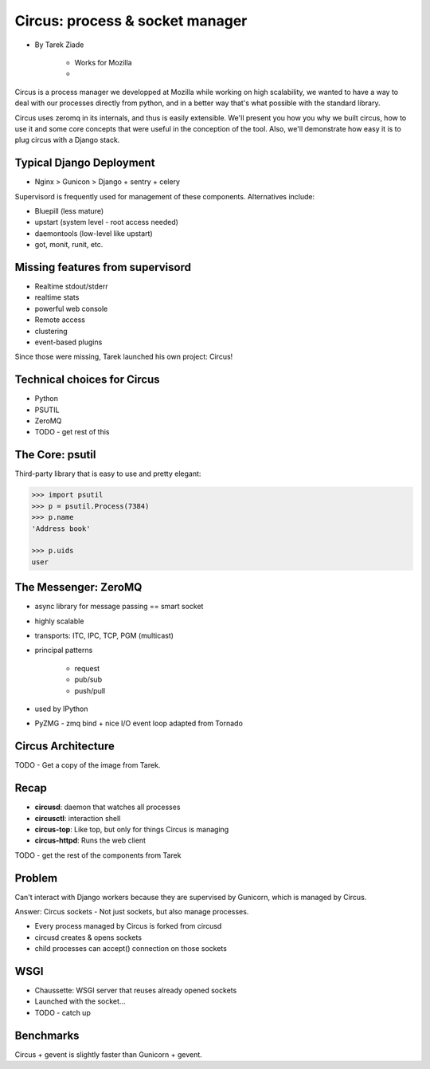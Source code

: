 ====================================
Circus: process & socket manager
====================================

* By Tarek Ziade

    * Works for Mozilla
    * 

Circus is a process manager we developped at Mozilla while working on high scalability, we wanted to have a way to deal with our processes directly from python, and in a better way that's what possible with the standard library.

Circus uses zeromq in its internals, and thus is easily extensible. We'll present you how you why we built circus, how to use it and some core concepts that were useful in the conception of the tool. Also, we'll demonstrate how easy it is to plug circus with a Django stack.

Typical Django Deployment
==============================

* Nginx > Gunicon > Django + sentry + celery


Supervisord is frequently used for management of these components. Alternatives include:

*  Bluepill (less mature)
* upstart (system level - root access needed)
* daemontools (low-level like upstart)
* got, monit, runit, etc.

Missing features from supervisord
==================================

* Realtime stdout/stderr
* realtime stats
* powerful web console
* Remote access
* clustering
* event-based plugins

Since those were missing, Tarek launched his own project: Circus!

Technical choices for Circus
=============================

* Python 
* PSUTIL
* ZeroMQ
* TODO - get rest of this

The Core: psutil
==================

Third-party library that is easy to use and pretty elegant:

.. code-block:: python

    >>> import psutil
    >>> p = psutil.Process(7384)
    >>> p.name
    'Address book'
    
    >>> p.uids
    user
    
The Messenger: ZeroMQ
======================

* async library for message passing == smart socket
* highly scalable
* transports: ITC, IPC, TCP, PGM (multicast)
* principal patterns

    * request
    * pub/sub
    * push/pull

* used by IPython
* PyZMG - zmq bind + nice I/O event loop adapted from Tornado

Circus Architecture
====================

TODO - Get a copy of the image from Tarek.

Recap
======

* **circusd**: daemon that watches all processes
* **circusctl**: interaction shell
* **circus-top**: Like top, but only for things Circus is managing
* **circus-httpd**: Runs the web client

TODO - get the rest of the components from Tarek

Problem
==========

Can't interact with Django workers because they are supervised by Gunicorn, which is managed by Circus.

Answer: Circus sockets - Not just sockets, but also manage processes.

* Every process managed by Circus is forked from circusd
* circusd creates & opens sockets
* child processes can accept() connection on those sockets

WSGI
======

* Chaussette: WSGI server that reuses already opened sockets
* Launched with the socket...
* TODO - catch up

Benchmarks
===========

Circus + gevent is slightly faster than Gunicorn + gevent. 